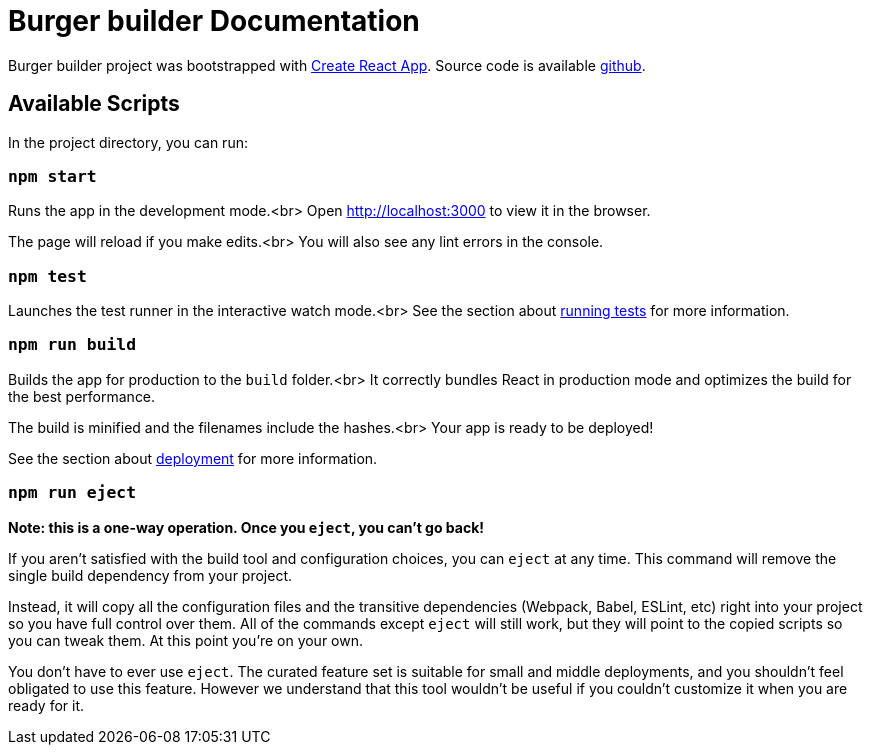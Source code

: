 :project-name: Burger builder
:project-handle: burger-builder
= {project-name} Documentation
// Settings:
:navtitle: Introduction
:experimental:
// URIs:
:uri-project: https://github.com/banshee77/burger-builder/
:uri-create-react-app: https://github.com/facebook/create-react-app/
:uri-running-tests: https://facebook.github.io/create-react-app/docs/running-tests/
:uri-deployment: https://facebook.github.io/create-react-app/docs/deployment/

{project-name} project was bootstrapped with {uri-create-react-app}[Create React App].
Source code is available {uri-project}[github].  

## Available Scripts

In the project directory, you can run:

### `npm start`

Runs the app in the development mode.<br>
Open http://localhost:3000 to view it in the browser.

The page will reload if you make edits.<br>
You will also see any lint errors in the console.

### `npm test`

Launches the test runner in the interactive watch mode.<br>
See the section about {uri-running-tests}[running tests] for more information.

### `npm run build`

Builds the app for production to the `build` folder.<br>
It correctly bundles React in production mode and optimizes the build for the best performance.

The build is minified and the filenames include the hashes.<br>
Your app is ready to be deployed!

See the section about {uri-deployment}[deployment] for more information.

### `npm run eject`

**Note: this is a one-way operation. Once you `eject`, you can’t go back!**

If you aren’t satisfied with the build tool and configuration choices, you can `eject` at any time. This command will remove the single build dependency from your project.

Instead, it will copy all the configuration files and the transitive dependencies (Webpack, Babel, ESLint, etc) right into your project so you have full control over them. All of the commands except `eject` will still work, but they will point to the copied scripts so you can tweak them. At this point you’re on your own.

You don’t have to ever use `eject`. The curated feature set is suitable for small and middle deployments, and you shouldn’t feel obligated to use this feature. However we understand that this tool wouldn’t be useful if you couldn’t customize it when you are ready for it.